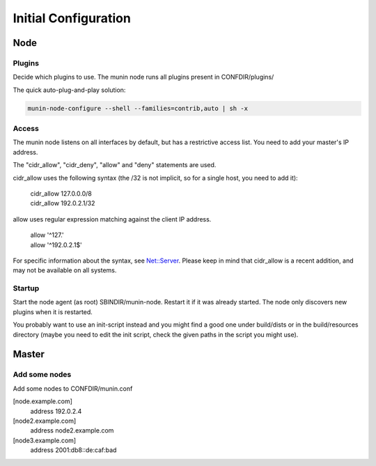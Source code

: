 .. _initial_configuration:

=======================
 Initial Configuration
=======================

Node
====

Plugins
-------

Decide which plugins to use. The munin node runs all plugins present
in CONFDIR/plugins/

The quick auto-plug-and-play solution:

.. code-block:: bash

 munin-node-configure --shell --families=contrib,auto | sh -x

Access
------

The munin node listens on all interfaces by default, but has a
restrictive access list. You need to add your master's IP address.

The "cidr_allow", "cidr_deny", "allow" and "deny" statements are used.

cidr_allow uses the following syntax (the /32 is not implicit, so for
a single host, you need to add it):

    | cidr_allow 127.0.0.0/8
    | cidr_allow 192.0.2.1/32

allow uses regular expression matching against the client IP address.

    | allow '^127\.'
    | allow '^192\.0\.2\.1$'

For specific information about the syntax, see `Net::Server
<http://search.cpan.org/dist/Net-Server/lib/Net/Server.pod>`_. Please
keep in mind that cidr_allow is a recent addition, and may not be
available on all systems.

Startup
-------

Start the node agent (as root) SBINDIR/munin-node. Restart it if it
was already started. The node only discovers new plugins when it is
restarted.

You probably want to use an init-script instead and you might find a
good one under build/dists or in the build/resources directory (maybe
you need to edit the init script, check the given paths in the script
you might use).

Master
======

Add some nodes
--------------

Add some nodes to CONFDIR/munin.conf

[node.example.com]
  address 192.0.2.4

[node2.example.com]
  address node2.example.com

[node3.example.com]
  address 2001:db8::de:caf:bad
